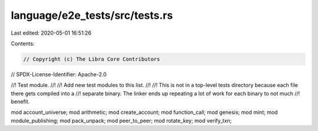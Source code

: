 language/e2e_tests/src/tests.rs
===============================

Last edited: 2020-05-01 16:51:26

Contents:

.. code-block:: rs

    // Copyright (c) The Libra Core Contributors
// SPDX-License-Identifier: Apache-2.0

//! Test module.
//!
//! Add new test modules to this list.
//!
//! This is not in a top-level tests directory because each file there gets compiled into a
//! separate binary. The linker ends up repeating a lot of work for each binary to not much
//! benefit.

mod account_universe;
mod arithmetic;
mod create_account;
mod function_call;
mod genesis;
mod mint;
mod module_publishing;
mod pack_unpack;
mod peer_to_peer;
mod rotate_key;
mod verify_txn;


